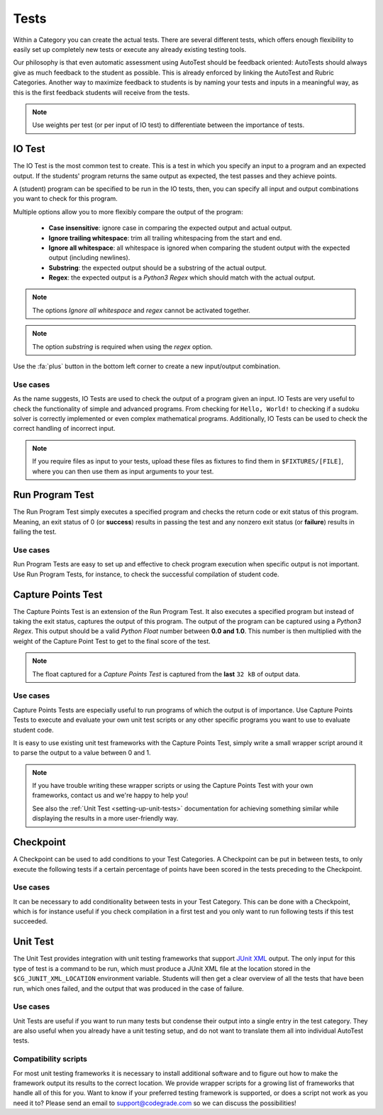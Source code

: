 Tests
========

Within a Category you can create the actual tests. There are several different
tests, which offers enough flexibility to easily set up completely new tests or
execute any already existing testing tools.

Our philosophy is that even automatic assessment using AutoTest should be
feedback oriented: AutoTests should always give as much feedback to the student
as possible. This is already enforced by linking the AutoTest and Rubric
Categories. Another way to maximize feedback to students is by naming
your tests and inputs in a meaningful way, as this is the first feedback
students will receive from the tests.

.. note::

    Use weights per test (or per input of IO test) to differentiate between
    the importance of tests.

IO Test
---------

The IO Test is the most common test to create. This is a test in which you
specify an input to a program and an expected output. If the students' program
returns the same output as expected, the test passes and they achieve points.

A (student) program can be specified to be run in the IO tests, then, you can
specify all input and output combinations you want to check for this program.

Multiple options allow you to more flexibly compare the output of the program:

  - **Case insensitive**: ignore case in comparing the expected output and actual output.
  - **Ignore trailing whitespace**: trim all trailing whitespacing from the start and end.
  - **Ignore all whitespace**: all whitespace is ignored when comparing the student output with the expected output (including newlines).
  - **Substring**: the expected output should be a substring of the actual output.
  - **Regex**: the expected output is a *Python3 Regex* which should match with the actual output.

.. note::
    The options *Ignore all whitespace* and *regex* cannot be activated
    together.

.. note::
    The option *substring* is required when using the *regex* option.


Use the :fa:`plus` button in the bottom left corner to create a new input/output
combination.

Use cases
~~~~~~~~~~
As the name suggests, IO Tests are used to check the output of a program given
an input. IO Tests are very useful to check the functionality of simple and
advanced programs. From checking for ``Hello, World!`` to checking if a sudoku
solver is correctly implemented or even complex mathematical programs.
Additionally, IO Tests can be used to check the correct handling of incorrect
input.

.. note::

    If you require files as input to your tests, upload these files as fixtures
    to find them in ``$FIXTURES/[FILE]``, where you can then use them as input
    arguments to your test.


Run Program Test
-----------------
The Run Program Test simply executes a specified program and checks the return
code or exit status of this program. Meaning, an exit status of 0 (or
**success**) results in passing the test and any nonzero exit status (or
**failure**) results in failing the test.

Use cases
~~~~~~~~~~~~
Run Program Tests are easy to set up and effective to check program execution
when specific output is not important. Use Run Program Tests, for instance, to
check the successful compilation of student code.


Capture Points Test
---------------------
The Capture Points Test is an extension of the Run Program Test. It also
executes a specified program but instead of taking the exit status, captures
the output of this program. The output of the program can be captured using a
*Python3 Regex*. This output should be a valid *Python Float* number between **0.0
and 1.0**. This number is then multiplied with the weight of the Capture Point
Test to get to the final score of the test.

.. note::

    The float captured for a *Capture Points Test* is captured from the **last**
    ``32 kB`` of output data.

Use cases
~~~~~~~~~~~
Capture Points Tests are especially useful to run programs of which the output
is of importance. Use Capture Points Tests to execute and evaluate your own
unit test scripts or any other specific programs you want to use to evaluate
student code.

It is easy to use existing unit test frameworks with the Capture Points Test,
simply write a small wrapper script around it to parse the output to a value
between 0 and 1.

.. note::

    If you have trouble writing these wrapper scripts or using the Capture
    Points Test with your own frameworks, contact us and we're happy to help
    you!

    See also the :ref:`Unit Test <setting-up-unit-tests>` documentation for
    achieving something similar while displaying the results in a more
    user-friendly way.

Checkpoint
---------------
A Checkpoint can be used to add conditions to your Test Categories. A Checkpoint
can be put in between tests, to only execute the following tests
if a certain percentage of points have been scored in the tests preceding to
the Checkpoint.

Use cases
~~~~~~~~~~
It can be necessary to add conditionality between tests in your Test Category.
This can be done with a Checkpoint, which is for instance useful if you check
compilation in a first test and you only want to run following tests if this
test succeeded.

Unit Test
---------
The Unit Test provides integration with unit testing frameworks that support
`JUnit XML
<https://www.ibm.com/support/knowledgecenter/SSQ2R2_14.2.0/com.ibm.rsar.analysis.codereview.cobol.doc/topics/cac_useresults_junit.html>`__
output.  The only input for this type of test is a command to be run, which
must produce a JUnit XML file at the location stored in the
``$CG_JUNIT_XML_LOCATION`` environment variable. Students will then get a clear
overview of all the tests that have been run, which ones failed, and the output
that was produced in the case of failure.

Use cases
~~~~~~~~~
Unit Tests are useful if you want to run many tests but condense their output
into a single entry in the test category. They are also useful when you already
have a unit testing setup, and do not want to translate them all into
individual AutoTest tests.

Compatibility scripts
~~~~~~~~~~~~~~~~~~~~~
For most unit testing frameworks it is necessary to install additional software
and to figure out how to make the framework output its results to the correct
location. We provide wrapper scripts for a growing list of frameworks that
handle all of this for you. Want to know if your preferred testing framework is
supported, or does a script not work as you need it to? Please send an email to
`support@codegrade.com <mailto:support@codegrade.com>`__ so we can discuss the
possibilities!
